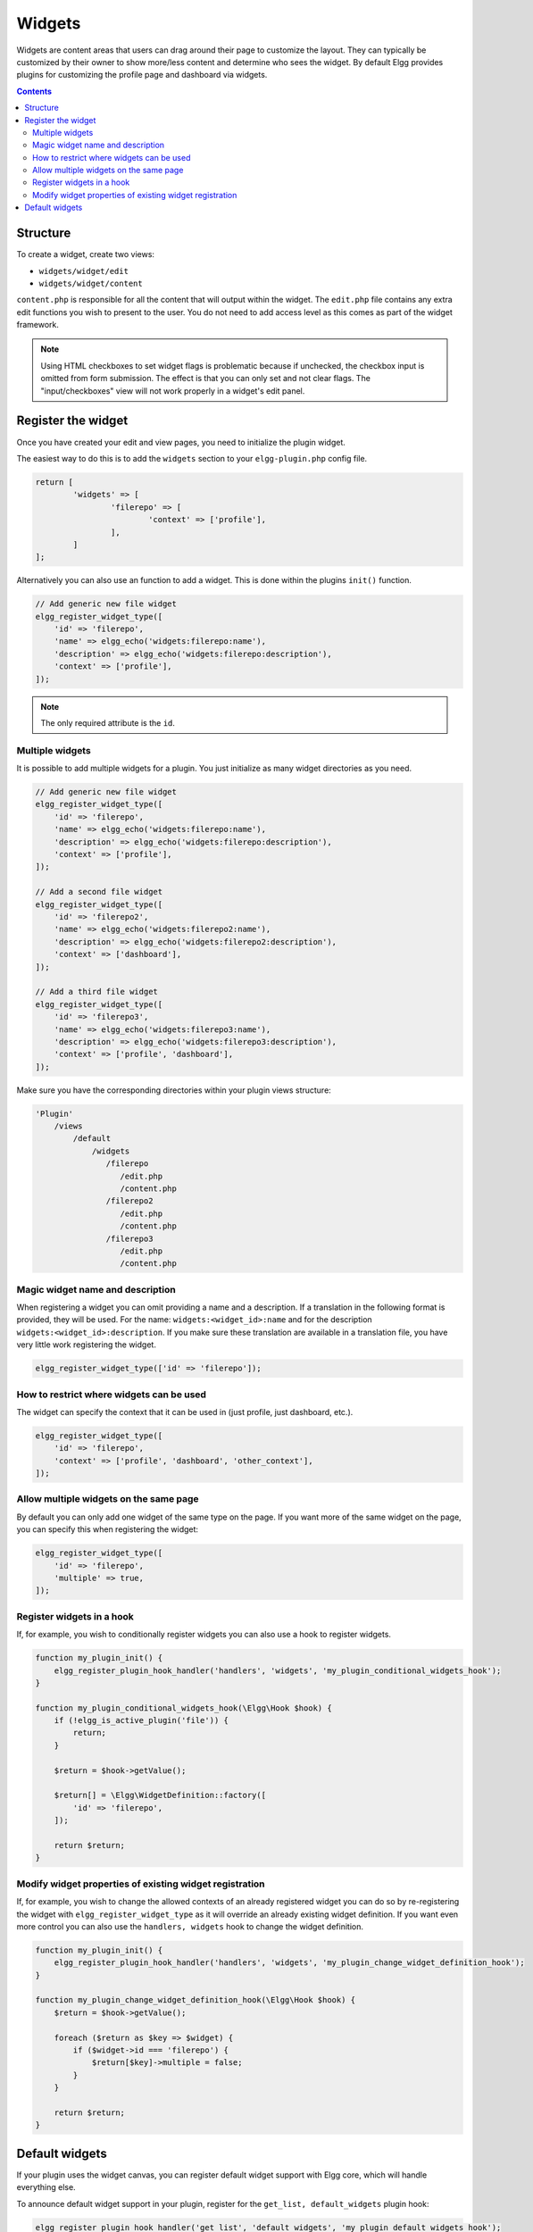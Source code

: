 Widgets
=======

Widgets are content areas that users can drag around their page to customize the layout. They can typically be customized by their owner to show more/less content and determine who sees the widget. By default Elgg provides plugins for customizing the profile page and dashboard via widgets.

.. contents:: Contents
   :local:
   :depth: 2

Structure
---------

To create a widget, create two views:

* ``widgets/widget/edit``
* ``widgets/widget/content``

``content.php`` is responsible for all the content that will output within the widget. The ``edit.php`` file contains any extra edit functions you wish to present to the user. You do not need to add access level as this comes as part of the widget framework.

.. note::
   
   Using HTML checkboxes to set widget flags is problematic because if unchecked,
   the checkbox input is omitted from form submission.
   The effect is that you can only set and not clear flags.
   The "input/checkboxes" view will not work properly in a widget's edit panel.

Register the widget
-------------------

Once you have created your edit and view pages, you need to initialize the plugin widget.

The easiest way to do this is to add the ``widgets`` section to your ``elgg-plugin.php`` config file.

.. code-block:: php

	return [
		'widgets' => [
			'filerepo' => [
				'context' => ['profile'],
			],
		]
	];
	
Alternatively you can also use an function to add a widget. This is done within the plugins ``init()`` function.

.. code-block:: php

    // Add generic new file widget
    elgg_register_widget_type([
        'id' => 'filerepo', 
        'name' => elgg_echo('widgets:filerepo:name'), 
        'description' => elgg_echo('widgets:filerepo:description'),
        'context' => ['profile'],
    ]);

.. note::

    The only required attribute is the ``id``.

Multiple widgets
^^^^^^^^^^^^^^^^

It is possible to add multiple widgets for a plugin. You just initialize as many widget directories as you need.

.. code-block:: php

    // Add generic new file widget
    elgg_register_widget_type([
        'id' => 'filerepo', 
        'name' => elgg_echo('widgets:filerepo:name'), 
        'description' => elgg_echo('widgets:filerepo:description'),
        'context' => ['profile'],
    ]);

    // Add a second file widget
    elgg_register_widget_type([
        'id' => 'filerepo2', 
        'name' => elgg_echo('widgets:filerepo2:name'), 
        'description' => elgg_echo('widgets:filerepo2:description'),
        'context' => ['dashboard'],
    ]);

    // Add a third file widget
    elgg_register_widget_type([
        'id' => 'filerepo3', 
        'name' => elgg_echo('widgets:filerepo3:name'), 
        'description' => elgg_echo('widgets:filerepo3:description'),
        'context' => ['profile', 'dashboard'],
    ]);

Make sure you have the corresponding directories within your plugin
views structure:

.. code-block:: text

    'Plugin'
        /views
            /default
                /widgets
                   /filerepo
                      /edit.php
                      /content.php
                   /filerepo2
                      /edit.php
                      /content.php
                   /filerepo3
                      /edit.php
                      /content.php

Magic widget name and description
^^^^^^^^^^^^^^^^^^^^^^^^^^^^^^^^^
When registering a widget you can omit providing a name and a description. If a translation in the following format is provided, they will be used. For the name: ``widgets:<widget_id>:name`` and for the description ``widgets:<widget_id>:description``. If you make sure these translation are available in a translation file, you have very little work registering the widget.

.. code-block:: php

    elgg_register_widget_type(['id' => 'filerepo']);

How to restrict where widgets can be used
^^^^^^^^^^^^^^^^^^^^^^^^^^^^^^^^^^^^^^^^^
The widget can specify the context that it can be used in (just profile, just dashboard, etc.).

.. code-block:: php

    elgg_register_widget_type([
        'id' => 'filerepo',
        'context' => ['profile', 'dashboard', 'other_context'],
    ]);

Allow multiple widgets on the same page
^^^^^^^^^^^^^^^^^^^^^^^^^^^^^^^^^^^^^^^
By default you can only add one widget of the same type on the page. If you want more of the same widget on the page, you can specify this when registering the widget:

.. code-block:: php

    elgg_register_widget_type([
        'id' => 'filerepo',
        'multiple' => true,
    ]);


Register widgets in a hook
^^^^^^^^^^^^^^^^^^^^^^^^^^
If, for example, you wish to conditionally register widgets you can also use a hook to register widgets.

.. code-block:: php

    function my_plugin_init() {
        elgg_register_plugin_hook_handler('handlers', 'widgets', 'my_plugin_conditional_widgets_hook');
    }

    function my_plugin_conditional_widgets_hook(\Elgg\Hook $hook) {
        if (!elgg_is_active_plugin('file')) {
            return;
        }

        $return = $hook->getValue();
		
        $return[] = \Elgg\WidgetDefinition::factory([
            'id' => 'filerepo',
        ]);

        return $return;
    }

Modify widget properties of existing widget registration
^^^^^^^^^^^^^^^^^^^^^^^^^^^^^^^^^^^^^^^^^^^^^^^^^^^^^^^^
If, for example, you wish to change the allowed contexts of an already registered widget you can do so by re-registering the widget with ``elgg_register_widget_type`` as it will override an already existing widget definition. If you want even more control you can also use the ``handlers, widgets`` hook to change the widget definition.

.. code-block:: php

    function my_plugin_init() {
        elgg_register_plugin_hook_handler('handlers', 'widgets', 'my_plugin_change_widget_definition_hook');
    }

    function my_plugin_change_widget_definition_hook(\Elgg\Hook $hook) {
        $return = $hook->getValue();
    	
        foreach ($return as $key => $widget) {
            if ($widget->id === 'filerepo') {
                $return[$key]->multiple = false;
            }
        }

        return $return;
    }

Default widgets
---------------

If your plugin uses the widget canvas, you can register default widget support with Elgg core, which will handle everything else.

To announce default widget support in your plugin, register for the ``get_list, default_widgets`` plugin hook:

.. code-block:: php

    elgg_register_plugin_hook_handler('get_list', 'default_widgets', 'my_plugin_default_widgets_hook');
    
    function my_plugin_default_widgets_hook(\Elgg\Hook $hook) {
    	$return = $hook->getValue();
    	
        $return[] = [
            'name' => elgg_echo('my_plugin'),
            'widget_context' => 'my_plugin',
            'widget_columns' => 3,

            'event_name' => 'create',
            'event_type' => 'user',
            'entity_type' => 'user',
            'entity_subtype' => ELGG_ENTITIES_ANY_VALUE,
        ];

        return $return;
    }

In the plugin hook handler, push an array into the return value defining your default widget support and when to create default widgets. Arrays require the following keys to be defined:

-  name - The name of the widgets page. This is displayed on the tab in the admin interface.
-  widget\_context - The context the widgets page is called from. (If not explicitly set, this is your plugin's id.)
-  widget\_columns - How many columns the widgets page will use.
-  event\_name - The Elgg event name to create new widgets for. This is usually ``create``.
-  event\_type - The Elgg event type to create new widgets for. 
-  entity\_type - The entity type to create new widgets for.
-  entity\_subtype - The entity subtype to create new widgets for. The can be ELGG\_ENTITIES\_ANY\_VALUE to create for all entity types.

To have widgets be created you need to register the following plugin hook:

.. code-block:: php

    elgg_register_plugin_hook_handler('create', 'object', 'Elgg\Widgets\CreateDefaultWidgetsHandler');

When an object triggers an event that matches the event, entity\_type, and entity\_subtype parameters passed, Elgg core will look for default widgets that match the widget\_context and will copy them to that object's owner\_guid and container\_guid. All widget settings will also be copied.
